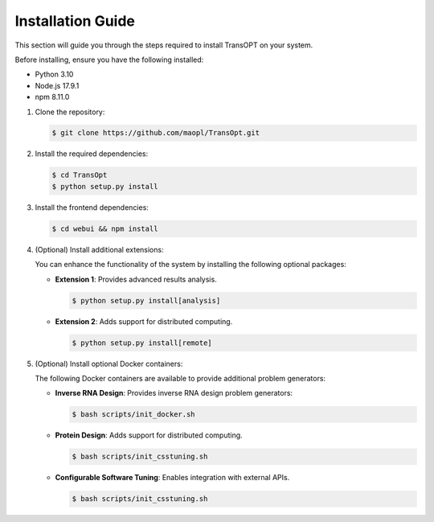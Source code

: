 Installation Guide
==================

This section will guide you through the steps required to install TransOPT on your system.

Before installing, ensure you have the following installed:

- Python 3.10
- Node.js 17.9.1
- npm 8.11.0

1. Clone the repository:

   .. code-block:: console 

     $ git clone https://github.com/maopl/TransOpt.git

2. Install the required dependencies:

   .. code-block:: console 

     $ cd TransOpt
     $ python setup.py install


3. Install the frontend dependencies:

   .. code-block:: console 

     $ cd webui && npm install

4. (Optional) Install additional extensions:

   You can enhance the functionality of the system by installing the following optional packages:

   - **Extension 1**: Provides advanced results analysis.

     .. code-block:: console 

       $ python setup.py install[analysis]

   - **Extension 2**: Adds support for distributed computing.

     .. code-block:: console 

       $ python setup.py install[remote]


5. (Optional) Install optional Docker containers:

   The following Docker containers are available to provide additional problem generators:

   - **Inverse RNA Design**: Provides inverse RNA design problem generators:

     .. code-block:: console 

       $ bash scripts/init_docker.sh

   - **Protein Design**: Adds support for distributed computing.

     .. code-block:: console 

       $ bash scripts/init_csstuning.sh

   - **Configurable Software Tuning**: Enables integration with external APIs.

     .. code-block:: console 

       $ bash scripts/init_csstuning.sh